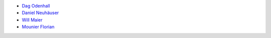 * `Dag Odenhall <dag.odenhall@gmail.com>`_
* `Daniel Neuhäuser <dasdasich@gmail.com>`_
* `Will Maier <willmaier@ml1.net>`_
* `Mounier Florian <paradoxxx.zero@gmail.com>`_
